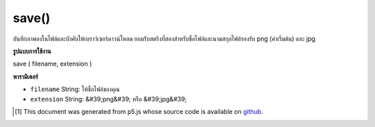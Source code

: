 .. raw:: html

	<script src="https://sketch.netpie.io/widget/p5-widget.js"></script>

save()
======

บันทึกภาพลงในไฟล์และบังคับให้เบราว์เซอร์ดาวน์โหลด ยอมรับสตริงที่สองสำหรับชื่อไฟล์และนามสกุลไฟล์รองรับ png (ค่าเริ่มต้น) และ jpg

.. Saves the image to a file and force the browser to download it.
.. Accepts two strings for filename and file extension
.. Supports png (default) and jpg.

**รูปแบบการใช้งาน**

save ( filename, extension )

**พารามิเตอร์**

- ``filename``  String: ให้ชื่อไฟล์ของคุณ

- ``extension``  String: &#39;png&#39; หรือ &#39;jpg&#39;

.. ``filename``  String: give your file a name
.. ``extension``  String: 'png' or 'jpg'

.. raw:: html

	<script type="text/p5" data-autoplay data-hide-sourcecode>
	var photo;
	
	function preload() {
	  photo = loadImage("assets/rockies.jpg");
	}
	
	function draw() {
	  image(photo, 0, 0);
	}
	
	function keyTyped() {
	  if (key == 's') {
	    photo.save("photo", "png");
	  }
	}

	</script>

	<br><br>

..  [#f1] This document was generated from p5.js whose source code is available on `github <https://github.com/processing/p5.js>`_.
